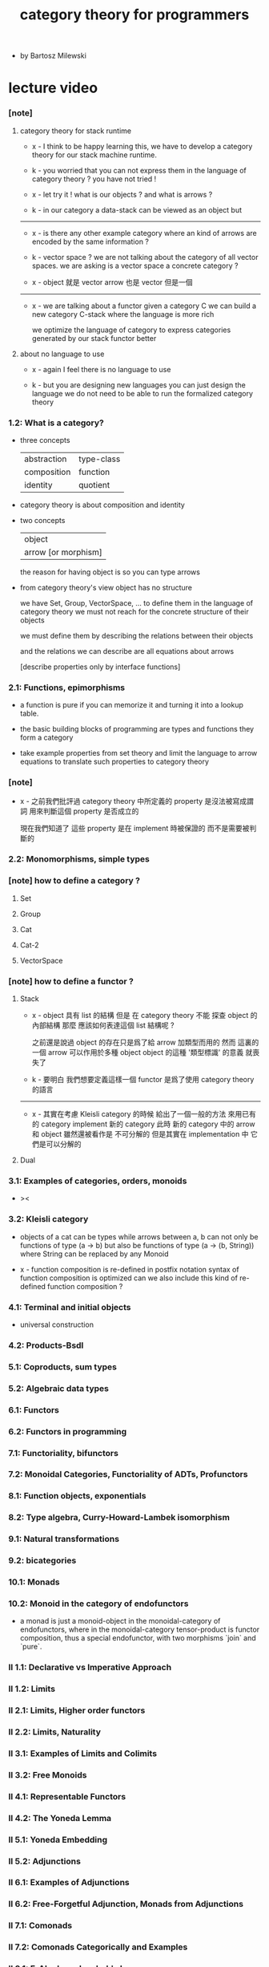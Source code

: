 #+title: category theory for programmers

- by Bartosz Milewski

* lecture video

*** [note]

***** category theory for stack runtime

      - x -
        I think to be happy learning this,
        we have to develop a category theory
        for our stack machine runtime.

      - k -
        you worried that you can not express them
        in the language of category theory ?
        you have not tried !

      - x -
        let try it !
        what is our objects ?
        and what is arrows ?

      - k -
        in our category
        a data-stack can be viewed as an object
        but

      ------

      - x -
        is there any other example category
        where an kind of arrows are encoded by the same information ?

      - k -
        vector space ?
        we are not talking about the category of all vector spaces.
        we are asking is a vector space a concrete category ?

      - x -
        object 就是 vector
        arrow 也是 vector
        但是一個

      ------

      - x -
        we are talking about a functor
        given a category C
        we can build a new category C-stack
        where the language is more rich

        we optimize the language of category
        to express categories generated by our stack functor better

***** about no language to use

      - x -
        again I feel there is no language to use

      - k -
        but you are designing new languages
        you can just design the language
        we do not need to be able to run the formalized category theory

*** 1.2: What is a category?

    - three concepts

      | abstraction | type-class |
      | composition | function   |
      | identity    | quotient   |

    - category theory is about composition and identity

    - two concepts

      | object              |
      | arrow [or morphism] |

      the reason for having object is so you can type arrows

    - from category theory's view
      object has no structure

      we have Set, Group, VectorSpace, ...
      to define them in the language of category theory
      we must not reach for the concrete structure of their objects

      we must define them by
      describing the relations between their objects

      and the relations we can describe
      are all equations about arrows

      [describe properties only by interface functions]

*** 2.1: Functions, epimorphisms

    - a function is pure if you can
      memorize it and turning it into a lookup table.

    - the basic building blocks of programming
      are types and functions
      they form a category

    - take example properties from set theory
      and limit the language to arrow equations
      to translate such properties to category theory

*** [note]

    - x -
      之前我們批評過
      category theory 中所定義的 property
      是沒法被寫成謂詞
      用來判斷這個 property 是否成立的

      現在我們知道了
      這些 property 是在 implement 時被保證的
      而不是需要被判斷的

*** 2.2: Monomorphisms, simple types

*** [note] how to define a category ?

***** Set

***** Group

***** Cat

***** Cat-2

***** VectorSpace

*** [note] how to define a functor ?

***** Stack

      - x -
        object 具有 list 的結構
        但是 在 category theory 不能 探查 object 的內部結構
        那麼 應該如何表達這個 list 結構呢 ?

        之前還是說過 object 的存在只是爲了給 arrow 加類型而用的
        然而 這裏的 一個 arrow 可以作用於多種 object
        object 的這種 '類型標識' 的意義 就喪失了

      - k -
        要明白 我們想要定義這樣一個 functor
        是爲了使用 category theory 的語言

      ------

      - x -
        其實在考慮 Kleisli category 的時候
        給出了一個一般的方法
        來用已有的 category implement 新的 category
        此時 新的 category 中的 arrow 和 object 雖然還被看作是 不可分解的
        但是其實在 implementation 中 它們是可以分解的

***** Dual

*** 3.1: Examples of categories, orders, monoids

    - ><

*** 3.2: Kleisli category

    - objects of a cat can be types
      while arrows between a, b
      can not only be functions of type (a -> b)
      but also be functions of type (a -> (b, String))
      where String can be replaced by any Monoid

    - x -
      function composition is re-defined
      in postfix notation
      syntax of function composition is optimized
      can we also include this kind of re-defined function composition ?

*** 4.1: Terminal and initial objects

    - universal construction

*** 4.2: Products-Bsdl
*** 5.1: Coproducts, sum types
*** 5.2: Algebraic data types
*** 6.1: Functors
*** 6.2: Functors in programming
*** 7.1: Functoriality, bifunctors
*** 7.2: Monoidal Categories, Functoriality of ADTs, Profunctors
*** 8.1: Function objects, exponentials
*** 8.2: Type algebra, Curry-Howard-Lambek isomorphism
*** 9.1: Natural transformations
*** 9.2: bicategories
*** 10.1: Monads
*** 10.2: Monoid in the category of endofunctors

    - a monad is just a monoid-object in the monoidal-category of endofunctors,
      where in the monoidal-category tensor-product is functor composition,
      thus a special endofunctor, with two morphisms `join` and `pure`.

*** II 1.1: Declarative vs Imperative Approach
*** II 1.2: Limits
*** II 2.1: Limits, Higher order functors
*** II 2.2: Limits, Naturality
*** II 3.1: Examples of Limits and Colimits
*** II 3.2: Free Monoids
*** II 4.1: Representable Functors
*** II 4.2: The Yoneda Lemma
*** II 5.1: Yoneda Embedding
*** II 5.2: Adjunctions
*** II 6.1: Examples of Adjunctions
*** II 6.2: Free-Forgetful Adjunction, Monads from Adjunctions
*** II 7.1: Comonads
*** II 7.2: Comonads Categorically and Examples
*** II 8.1: F-Algebras, Lambek's lemma
*** II 8.2: Catamorphisms and Anamorphisms
*** II 9.1: Lenses
*** II 9.2: Lenses categorically

* (book) category theory for programmers

